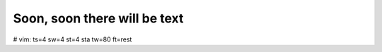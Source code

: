 =================================
Soon, soon there will be text
=================================

# vim: ts=4 sw=4 st=4 sta tw=80 ft=rest
